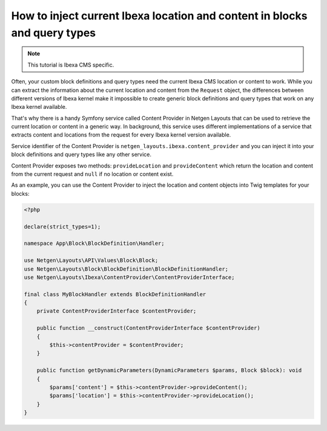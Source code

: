 How to inject current Ibexa location and content in blocks and query types
==========================================================================

.. note::

    This tutorial is Ibexa CMS specific.

Often, your custom block definitions and query types need the current
Ibexa CMS location or content to work. While you can extract the information
about the current location and content from the ``Request`` object, the
differences between different versions of Ibexa kernel make it impossible to
create generic block definitions and query types that work on any Ibexa kernel
available.

That's why there is a handy Symfony service called Content Provider in
Netgen Layouts that can be used to retrieve the current location or content in a
generic way. In background, this service uses different implementations of a
service that extracts content and locations from the request for every Ibexa
kernel version available.

Service identifier of the Content Provider is
``netgen_layouts.ibexa.content_provider`` and you can inject it into your
block definitions and query types like any other service.

Content Provider exposes two methods: ``provideLocation`` and ``provideContent``
which return the location and content from the current request and ``null`` if
no location or content exist.

As an example, you can use the Content Provider to inject the location and
content objects into Twig templates for your blocks:

.. code-block:: php

    <?php

    declare(strict_types=1);

    namespace App\Block\BlockDefinition\Handler;

    use Netgen\Layouts\API\Values\Block\Block;
    use Netgen\Layouts\Block\BlockDefinition\BlockDefinitionHandler;
    use Netgen\Layouts\Ibexa\ContentProvider\ContentProviderInterface;

    final class MyBlockHandler extends BlockDefinitionHandler
    {
        private ContentProviderInterface $contentProvider;

        public function __construct(ContentProviderInterface $contentProvider)
        {
            $this->contentProvider = $contentProvider;
        }

        public function getDynamicParameters(DynamicParameters $params, Block $block): void
        {
            $params['content'] = $this->contentProvider->provideContent();
            $params['location'] = $this->contentProvider->provideLocation();
        }
    }
